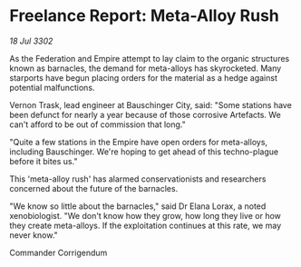 * Freelance Report: Meta-Alloy Rush

/18 Jul 3302/

As the Federation and Empire attempt to lay claim to the organic structures known as barnacles, the demand for meta-alloys has skyrocketed. Many starports have begun placing orders for the material as a hedge against potential malfunctions. 

Vernon Trask, lead engineer at Bauschinger City, said: "Some stations have been defunct for nearly a year because of those corrosive Artefacts. We can't afford to be out of commission that long." 

"Quite a few stations in the Empire have open orders for meta-alloys, including Bauschinger. We're hoping to get ahead of this techno-plague before it bites us." 

This 'meta-alloy rush' has alarmed conservationists and researchers concerned about the future of the barnacles. 

"We know so little about the barnacles," said Dr Elana Lorax, a noted xenobiologist. "We don't know how they grow, how long they live or how they create meta-alloys. If the exploitation continues at this rate, we may never know." 

Commander Corrigendum